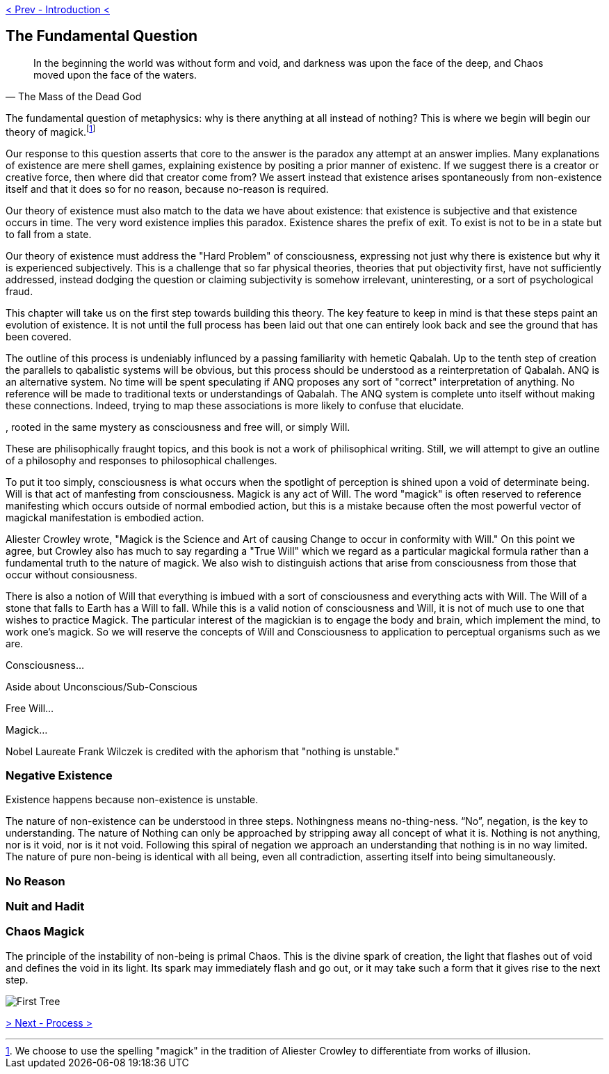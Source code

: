 ifdef::env-github,backend-html5[]
link:00-Intro.adoc[< Prev - Introduction <]
endif::[]

== The Fundamental Question

[quote,The Mass of the Dead God]
____
In the beginning the world was without form and void,
and darkness was upon the face of the deep,
and Chaos moved upon the face of the waters.
____

// "Nothing is unstable," Frank Wilczek.
// https://asunow.asu.edu/20170208-finding-nothing-conversation-frank-wilczek

// https://tierneylab.blogs.nytimes.com/2009/06/12/the-physics-of-nothing/

// This question seems to be linked to Heidegger's Introduction to Metaphysics,
// which is unfortunately linked to Nazism :(

The fundamental question of metaphysics: why is there anything at all instead of nothing?
This is where we begin will begin our theory of magick.footnote:[We choose to use the spelling "magick" in the tradition of Aliester Crowley to differentiate from works of illusion.]

Our response to this question asserts that core to the answer is the paradox any attempt at an answer implies.
Many explanations of existence are mere shell games, explaining existence by positing a prior manner of existenc.
If we suggest there is a creator or creative force, then where did that creator come from?
We assert instead that existence arises spontaneously from non-existence itself and that it does so for no reason, because no-reason is required.

Our theory of existence must also match to the data we have about existence: that existence is subjective and that existence occurs in time.
The very word existence implies this paradox.
Existence shares the prefix of exit.
To exist is not to be in a state but to fall from a state.

// http://www.scholarpedia.org/article/Hard_problem_of_consciousness
Our theory of existence must address the "Hard Problem" of consciousness, expressing not just why there is existence but why it is experienced subjectively.
This is a challenge that so far physical theories, theories that put objectivity first, have not sufficiently addressed, instead dodging the question or claiming subjectivity is somehow irrelevant, uninteresting, or a sort of psychological fraud.
// FIXME - cite churland, dennett etc...

This chapter will take us on the first step towards building this theory.
The key feature to keep in mind is that these steps paint an evolution of existence.
It is not until the full process has been laid out that one can entirely look back and see the ground that has been covered.

The outline of this process is undeniably influnced by a passing familiarity with hemetic Qabalah.
Up to the tenth step of creation the parallels to qabalistic systems will be obvious, but this process should be understood as a reinterpretation of Qabalah.
ANQ is an alternative system.
No time will be spent speculating if ANQ proposes any sort of "correct" interpretation of anything.
No reference will be made to traditional texts or understandings of Qabalah.
The ANQ system is complete unto itself without making these connections.
Indeed, trying to map these associations is more likely to confuse that elucidate.








, rooted in the same mystery as consciousness and free will, or simply Will.

These are philisophically fraught topics, and this book is not a work of philisophical writing.
Still, we will attempt to give an outline of a philosophy and responses to philosophical challenges.

// Should I use the word "consciousness"
//  consciousness
//  awareness
//  perception
//  attention
//  kia

To put it too simply, consciousness is what occurs when the spotlight of perception is shined upon a void of determinate being.
Will is that act of manfesting from consciousness.
Magick is any act of Will.
The word "magick" is often reserved to reference manifesting which occurs outside of normal embodied action, but this is a mistake because often the most powerful vector of magickal manifestation is embodied action.

// https://www.sacred-texts.com/oto/aba/defs.htm
Aliester Crowley wrote, "Magick is the Science and Art of causing Change to occur in conformity with Will."
On this point we agree, but Crowley also has much to say regarding a "True Will" which we regard as a particular magickal formula rather than a fundamental truth to the nature of magick.
We also wish to distinguish actions that arise from consciousness from those that occur without consiousness.

There is also a notion of Will that everything is imbued with a sort of consciousness and everything acts with Will.
The Will of a stone that falls to Earth has a Will to fall.
While this is a valid notion of consciousness and Will, it is not of much use to one that wishes to practice Magick.
The particular interest of the magickian is to engage the body and brain, which implement the mind, to work one's magick.
So we will reserve the concepts of Will and Consciousness to application to perceptual organisms such as we are.

Consciousness...

Aside about Unconscious/Sub-Conscious

Free Will...

Magick...

Nobel Laureate Frank Wilczek is credited with the aphorism that "nothing is unstable."

=== Negative Existence

Existence happens because non-existence is unstable.

The nature of non-existence can be understood in three steps.
Nothingness means no-thing-ness.
“No”, negation, is the key to understanding.
The nature of Nothing can only be approached by stripping away all concept of what it is.
Nothing is not anything, nor is it void, nor is it not void.
Following this spiral of negation we approach an understanding that nothing is in no way limited.
The nature of pure non-being is identical with all being, even all contradiction, asserting itself into being simultaneously.

=== No Reason

=== Nuit and Hadit

=== Chaos Magick

The principle of the instability of non-being is primal Chaos.
This is the divine spark of creation, the light that flashes out of void and defines the void in its light.
Its spark may immediately flash and go out, or it may take such a form that it gives rise to the next step.

image::media/1-tree.png[First Tree]

ifdef::env-github,backend-html5[]
link:02-Process.adoc[> Next - Process >]
endif::[]
